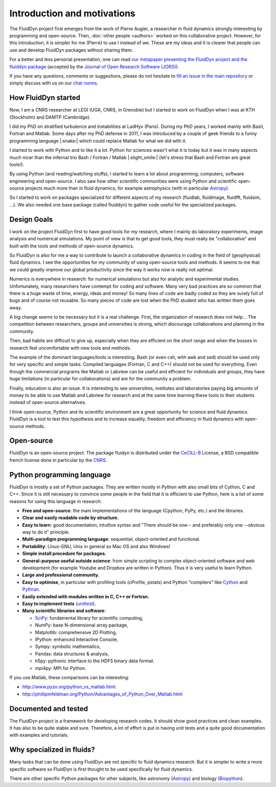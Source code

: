 Introduction and motivations
============================

The FluidDyn project first emerges from the work of Pierre Augier, a researcher
in fluid dynamics strongly interesting by programming and open-source. Then,
:doc:`other people <authors>` worked on this collaborative project. However,
for this introduction, it is simpler for me (Pierre) to use I instead of we.
These are my ideas and it is clearer that people can use and develop FluidDyn
packages without sharing them.

For a better and less personal presentation, one can read `our metapaper
presenting the FluidDyn project and the fluiddyn package
<http://www.legi.grenoble-inp.fr/people/Pierre.Augier/docs/fluiddyn_metapaper.pdf>`_
(accepted by the `Journal of Open Research Software (JORS)
<https://openresearchsoftware.metajnl.com/>`_).

If you have any questions, comments or suggestions, please do not hesitate to
`fill an issue in the main repository
<https://bitbucket.org/fluiddyn/fluiddyn/issues>`_ or simply discuss with us on
our `chat rooms <https://fluiddyn.slack.com>`_.

How FluidDyn started
^^^^^^^^^^^^^^^^^^^^

Now, I am a CNRS researcher at LEGI (UGA, CNRS, in Grenoble) but I started to
work on FluidDyn when I was at KTH (Stockholm) and DAMTP (Cambridge).

I did my PhD on stratified turbulence and instabilities at LadHyx (Paris).
During my PhD years, I worked mainly with Bash, Fortran and Matlab. Some days
after my PhD defense in 2011, I was introduced by a couple of geek friends to a
funny programming language |:snake:| which could replace Matlab for what we did
with it.

I started to work with Python and to like it a lot. Python for sciences wasn't
what it is today but it was in many aspects much nicer than the infernal trio
Bash / Fortran / Matlab |:slight_smile:| (let's stress that Bash and
Fortran are great tools!).

By using Python (and reading/watching stuffs), I started to learn a lot about
programming, computers, software engineering and open-source. I also saw how
other scientific communities were using Python and scientific open-source
projects much more than in fluid dynamics, for example astrophysics (with in
particular `Astropy <http://www.astropy.org/>`_).

So I started to work on packages specialized for different aspects of my
research (fluidlab, fluidimage, fluidfft, fluidsim, ...). We also needed one
base package (called fluiddyn) to gather code useful for the specialized
packages.

Design Goals
^^^^^^^^^^^^

I work on the project FluidDyn first to have good tools for my research, where
I mainly do laboratory experiments, image analysis and numerical simulations.
My point of view is that to get good tools, they must really be "collaborative"
and built with the tools and methods of open-source dynamics.

So FluidDyn is also for me a way to contribute to launch a collaborative
dynamics in coding in the field of (geophysical) fluid dynamics. I see the
opportunities for my community of using open-source tools and methods. It seems
to me that we could greatly improve our global productivity since the way it
works now is really not optimal.

Numerics is everywhere in research: for numerical simulations but also for
analytic and experimental studies. Unfortunately, many researchers have
contempt for coding and software. Many very bad practices are so common that
there is a huge waste of time, energy, ideas and money! So many lines of code
are badly coded so they are surely full of bugs and of course not reusable. So
many pieces of code are lost when the PhD student who has written them goes
away.

A big change seems to be necessary but it is a real challenge.  First, the
organization of research does not help...  The competition between researchers,
groups and universities is strong, which discourage collaborations and
planning in the community.

Then, bad habits are difficult to give up, especially when they are efficient
on the short range and when the bosses in research feel uncomfortable with new
tools and methods.

The example of the dominant languages/tools is interesting. Bash (or even csh,
with awk and sed) should be used only for very specific and simple tasks.
Compiled languages (Fortran, C and C++) should not be used for everything. Even
though the commercial programs like Matlab or Labview can be useful and
efficient for individuals and groups, they have huge limitations (in particular
for collaborations) and are for the community a problem.

Finally, education is also an issue. It is interesting to see universities,
institutes and laboratories paying big amounts of money to be able to use
Matlab and Labview for research and at the same time learning these tools to
their students instead of open-source alternatives.

I think open-source, Python and its scientific environment are a great
opportunity for science and fluid dynamics. FluidDyn is a tool to test this
hypothesis and to increase equality, freedom and efficiency in fluid dynamics
with open-source methods.

Open-source
^^^^^^^^^^^

FluidDyn is an open-source project. The package fluidyn is distributed under
the CeCILL-B_ License, a BSD compatible french license done in particular by
the `CNRS <http://www.cnrs.fr/>`_.

.. _CeCILL-B: http://www.cecill.info/index.en.html


Python programming language
^^^^^^^^^^^^^^^^^^^^^^^^^^^

FluidDyn is mostly a set of Python packages. They are written mostly in Python
with also small bits of Cython, C and C++. Since it is still necessary to
convince some people in the field that it is efficient to use Python, here is a
list of some reasons for using this language in research.

- **Free and open-source**: the main implementations of the language
  (Cpython, PyPy, etc.) and the libraries.

- **Clear and easily readable code by structure.**

- **Easy to learn**: good documentation, intuitive syntax and "There
  should be one-- and preferably only one --obvious way to do it"
  principle.

- **Multi-paradigm programming language**: sequential, object-oriented and
  functional.

- **Portability**: Linux-GNU, Unix in general so Mac OS and also
  Windows!

- **Simple install procedure for packages.**

- **General-purpose useful outside science**: from simple scripting
  to complex object-oriented software and web development (for example
  Youtube and Dropbox are written in Python). Thus it is very useful
  to learn Python.

- **Large and professional community.**

- **Easy to optimise**, in particular with profiling tools (cProfile,
  pstats) and Python "compilers" like `Cython <http://cython.org/>`_ and
  `Pythran <http://pythonhosted.org/pythran/>`_.

- **Easily extended with modules written in C, C++ or Fortran.**

- **Easy to implement tests** (`unittest
  <https://docs.python.org/3.4/library/unittest.html#module-unittest>`_).

- **Many scientific libraries and software**:

  * `SciPy <http://www.scipy.org/>`_: fundamental library for scientific
    computing,

  * NumPy: base N-dimensional array package,

  * Matplotlib: comprehensive 2D Plotting,

  * IPython: enhanced Interactive Console,

  * Sympy: symbolic mathematics,

  * Pandas: data structures & analysis,

  * h5py: pythonic interface to the HDF5 binary data format.

  * mpi4py: MPI for Python.


If you use Matlab, these comparisons can be interesting:

- http://www.pyzo.org/python_vs_matlab.html.

- http://phillipmfeldman.org/Python/Advantages_of_Python_Over_Matlab.html

Documented and tested
^^^^^^^^^^^^^^^^^^^^^

The FluidDyn project is a framework for developing research codes. It should
show good practices and clean examples. It has also to be quite stable and
sure. Therefore, a lot of effort is put in having unit tests and a quite good
documentation with examples and tutorials.

Why specialized in fluids?
^^^^^^^^^^^^^^^^^^^^^^^^^^

Many tasks that can be done using FluidDyn are not specific to fluid dynamics
research. But it is simpler to write a more specific software so FluidDyn is
first thought to be used specifically for fluid dynamics.

There are other specific Python packages for other subjects, like astronomy
(`Astropy <http://www.astropy.org/>`_) and biology (`Biopython
<http://biopython.org>`_).
